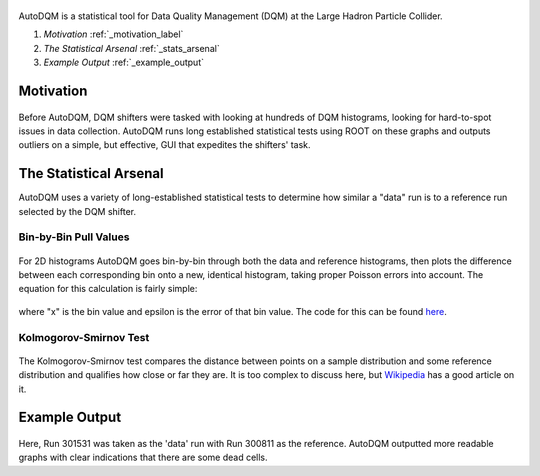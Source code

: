 .. figure:: ./images/home/autodqm_logo.png
   :width: 600

AutoDQM is a statistical tool for Data Quality Management (DQM) at the Large Hadron Particle Collider.

#. `Motivation` :ref:`_motivation_label`
#. `The Statistical Arsenal` :ref:`_stats_arsenal`
#. `Example Output`  :ref:`_example_output`


.. _motivation_label:
Motivation
----------

.. figure:: ./images/home/D_plus_R_equals.png
   :width: 600

Before AutoDQM, DQM shifters were tasked with looking at hundreds of DQM histograms, looking for hard-to-spot issues in data collection. AutoDQM runs long established statistical tests using ROOT on these graphs and outputs outliers on a simple, but effective, GUI that expedites the shifters' task.

.. _stats_arsenal:
The Statistical Arsenal
-----------------------

AutoDQM uses a variety of long-established statistical tests to determine how similar a "data" run is to a reference run selected by the DQM shifter.

Bin-by-Bin Pull Values
^^^^^^^^^^^^^^^^^^^^^^

.. figure:: ./images/home/pull_values.png
   :width: 600

For 2D histograms AutoDQM goes bin-by-bin through both the data and reference histograms, then plots the difference between each corresponding bin onto a new, identical histogram, taking proper Poisson errors into account. The equation for this calculation is fairly simple:

.. figure:: ./images/home/pull_eq.png
   :width: 600


where "x" is the bin value and epsilon is the error of that bin value. The code for this can be found `here <https://github.com/jkguiang/AutoDQM/blob/release-v2.0.0/src/AutoDQM.py#L282-L292>`_.

Kolmogorov-Smirnov Test
^^^^^^^^^^^^^^^^^^^^^^^

.. figure:: images/home/ks_test.png
   :width: 600

The Kolmogorov-Smirnov test compares the distance between points on a sample distribution and some reference distribution and qualifies how close or far they are. It is too complex to discuss here, but `Wikipedia <https://en.wikipedia.org/wiki/Kolmogorov%E2%80%93Smirnov_test>`_ has a good article on it. 

.. _example_output:
Example Output
---------------

.. figure:: images/home/example_output.png
   :width: 600

Here, Run 301531 was taken as the 'data' run with Run 300811 as the reference. AutoDQM outputted more readable graphs with clear indications that there are some dead cells.
